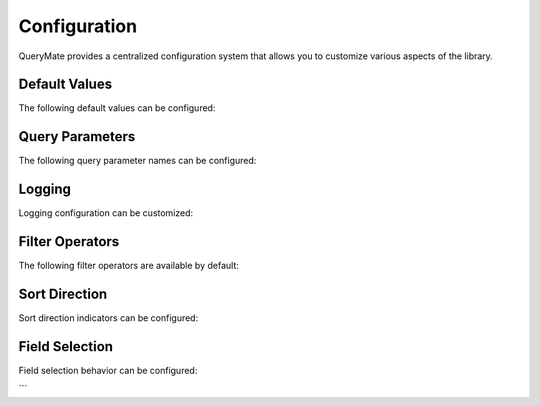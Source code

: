 Configuration
============

QueryMate provides a centralized configuration system that allows you to customize various aspects of the library.

Default Values
-------------

The following default values can be configured:

+----------------+------------------+------------------------------------------+
| Parameter      | Default Value    | Description                              |
+================+==================+==========================================+
| DEFAULT_LIMIT  | 10              | Default number of records per page       |
+----------------+------------------+------------------------------------------+
| MAX_LIMIT      | 200             | Maximum number of records per page       |
+----------------+------------------+------------------------------------------+
| DEFAULT_OFFSET | 0               | Default number of records to skip        |
+----------------+------------------+------------------------------------------+

Query Parameters
---------------

The following query parameter names can be configured:

+----------------+------------------+------------------------------------------+
| Parameter      | Default Value    | Description                              |
+================+==================+==========================================+
| QUERY_PARAM_NAME | "q"           | Main query parameter name                |
+----------------+------------------+------------------------------------------+
| SORT_PARAM_NAME  | "sort"         | Sort parameter name                      |
+----------------+------------------+------------------------------------------+
| LIMIT_PARAM_NAME | "limit"        | Limit parameter name                     |
+----------------+------------------+------------------------------------------+
| OFFSET_PARAM_NAME | "offset"      | Offset parameter name                    |
+----------------+------------------+------------------------------------------+
| FIELDS_PARAM_NAME | "fields"      | Fields parameter name                    |
+----------------+------------------+------------------------------------------+

Logging
-------

Logging configuration can be customized:

+----------------+------------------+------------------------------------------+
| Parameter      | Default Value    | Description                              |
+================+==================+==========================================+
| LOG_FORMAT     | "%(asctime)s - %(name)s - %(levelname)s - %(message)s" | Log format |
+----------------+------------------+------------------------------------------+
| LOG_LEVEL      | "INFO"          | Log level                                |
+----------------+------------------+------------------------------------------+

Filter Operators
---------------

The following filter operators are available by default:

+----------------+------------------+------------------------------------------+
| Operator       | Description      | Example                                  |
+================+==================+==========================================+
| eq             | Equal to         | {"age": {"eq": 18}}                      |
+----------------+------------------+------------------------------------------+
| ne             | Not equal to     | {"age": {"ne": 18}}                      |
+----------------+------------------+------------------------------------------+
| gt             | Greater than     | {"age": {"gt": 18}}                      |
+----------------+------------------+------------------------------------------+
| lt             | Less than        | {"age": {"lt": 18}}                      |
+----------------+------------------+------------------------------------------+
| gte            | Greater than or equal to | {"age": {"gte": 18}}              |
+----------------+------------------+------------------------------------------+
| lte            | Less than or equal to | {"age": {"lte": 18}}                |
+----------------+------------------+------------------------------------------+
| cont           | Contains         | {"name": {"cont": "John"}}               |
+----------------+------------------+------------------------------------------+
| starts_with    | Starts with      | {"name": {"starts_with": "J"}}           |
+----------------+------------------+------------------------------------------+
| ends_with      | Ends with        | {"name": {"ends_with": "n"}}             |
+----------------+------------------+------------------------------------------+
| in             | In list          | {"status": {"in": ["active", "pending"]}}|
+----------------+------------------+------------------------------------------+
| nin            | Not in list      | {"status": {"nin": ["inactive"]}}        |
+----------------+------------------+------------------------------------------+
| is_null        | Is null          | {"deleted_at": {"is_null": true}}        |
+----------------+------------------+------------------------------------------+
| is_not_null    | Is not null      | {"deleted_at": {"is_not_null": true}}    |
+----------------+------------------+------------------------------------------+

Sort Direction
-------------

Sort direction indicators can be configured:

+----------------+------------------+------------------------------------------+
| Parameter      | Default Value    | Description                              |
+================+==================+==========================================+
| SORT_DESC_PREFIX | "-"           | Prefix for descending sort               |
+----------------+------------------+------------------------------------------+
| SORT_ASC_PREFIX  | "+"           | Prefix for ascending sort                |
+----------------+------------------+------------------------------------------+

Field Selection
-------------

Field selection behavior can be configured:

+----------------+------------------+------------------------------------------+
| Parameter      | Default Value    | Description                              |
+================+==================+==========================================+
| INCLUDE_PRIMARY_KEYS | true        | Always include primary keys              |
+----------------+------------------+------------------------------------------+
| INCLUDE_REQUIRED_FIELDS | true    | Always include required fields           |
+----------------+------------------+------------------------------------------+
``` 